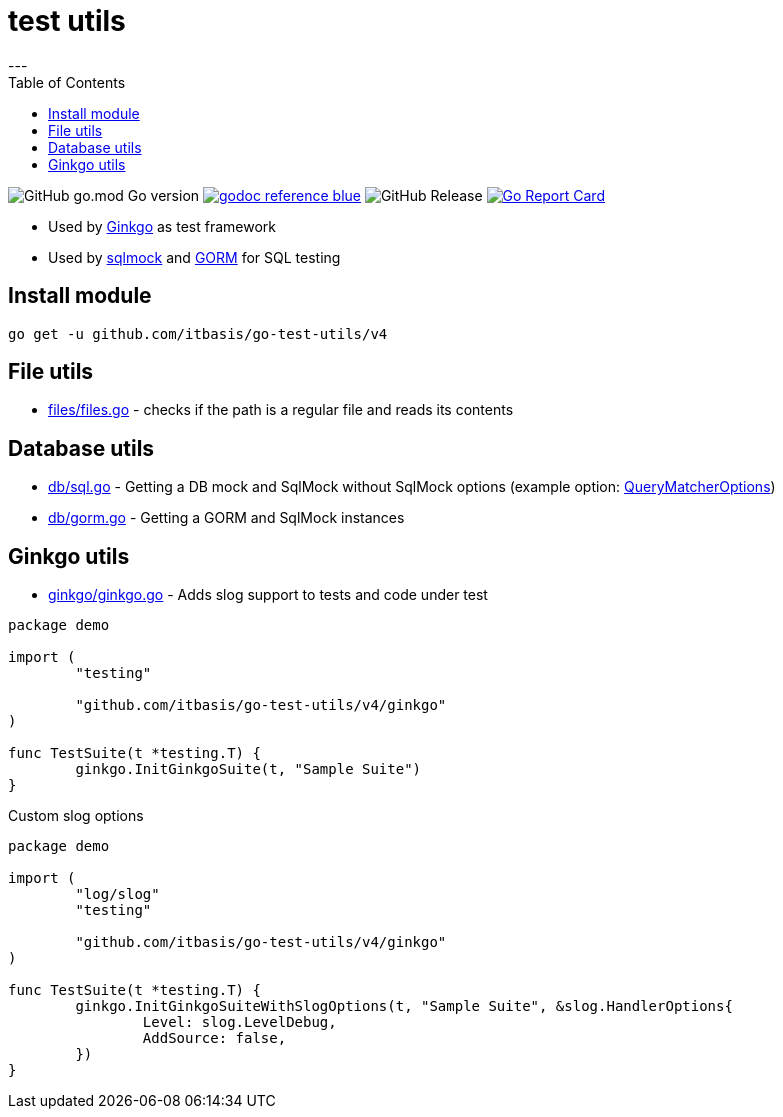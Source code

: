 = test utils
:toc:
---


image:https://img.shields.io/github/go-mod/go-version/itbasis/go-test-utils[GitHub go.mod Go version]
image:https://img.shields.io/badge/godoc-reference-blue.svg[link=https://pkg.go.dev/github.com/itbasis/go-test-utils]
image:https://img.shields.io/github/v/release/itbasis/go-test-utils[GitHub Release]
https://goreportcard.com/report/github.com/itbasis/go-test-utils[image:https://goreportcard.com/badge/github.com/itbasis/go-test-utils[Go Report Card]]

* Used by link:https://onsi.github.io/ginkgo/[Ginkgo] as test framework
* Used by link:https://github.com/DATA-DOG/go-sqlmock[sqlmock] and link:https://gorm.io/gorm[GORM] for SQL testing

== Install module

```
go get -u github.com/itbasis/go-test-utils/v4
```

== File utils

* link:files/files.go[] - checks if the path is a regular file and reads its contents

== Database utils

* link:db/sql.go[] - Getting a DB mock and SqlMock without SqlMock options (example option: link:https://github.com/DATA-DOG/go-sqlmock?tab=readme-ov-file#customize-sql-query-matching[QueryMatcherOptions])
* link:db/gorm.go[] - Getting a GORM and SqlMock instances

== Ginkgo utils

* link:ginkgo/ginkgo.go[] - Adds slog support to tests and code under test

[source,go]
----
package demo

import (
	"testing"

	"github.com/itbasis/go-test-utils/v4/ginkgo"
)

func TestSuite(t *testing.T) {
	ginkgo.InitGinkgoSuite(t, "Sample Suite")
}
----

Custom slog options

[source,go]
----
package demo

import (
	"log/slog"
	"testing"

	"github.com/itbasis/go-test-utils/v4/ginkgo"
)

func TestSuite(t *testing.T) {
	ginkgo.InitGinkgoSuiteWithSlogOptions(t, "Sample Suite", &slog.HandlerOptions{
		Level: slog.LevelDebug,
		AddSource: false,
	})
}
----
